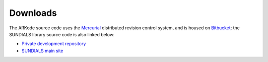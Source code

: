 Downloads
=============

The ARKode source code uses the `Mercurial
<http://mercurial.selenic.org>`_ distributed revision control system,
and is housed on `Bitbucket <https://bitbucket.org>`_; the SUNDIALS
library source code is also linked below:

.. * `Public repository (releases) 
  <https://bitbucket.org/drreynolds/arkode_pub>`_

* `Private development repository 
  <https://bitbucket.org/drreynolds/arkode>`_

* `SUNDIALS main site
  <https://computation.llnl.gov/casc/sundials>`_
